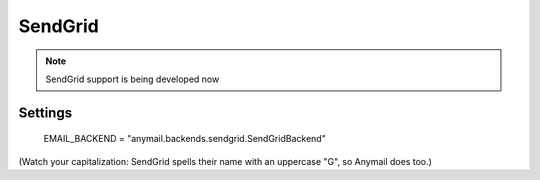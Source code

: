 .. _sendgrid:

SendGrid
--------

.. note::

    SendGrid support is being developed now


Settings
========

    EMAIL_BACKEND = "anymail.backends.sendgrid.SendGridBackend"

(Watch your capitalization: SendGrid spells their name with an
uppercase "G", so Anymail does too.)
